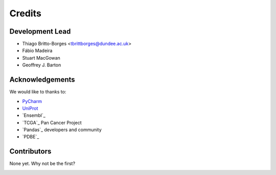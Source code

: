 =======
Credits
=======

Development Lead
----------------

* Thiago Britto-Borges <tbrittborges@dundee.ac.uk>
* Fábio Madeira
* Stuart MacGowan
* Geoffrey J. Barton


Acknowledgements
----------------

We would like to thanks to:

* `PyCharm`_
* `UniProt`_
* `Ensembl`_
* `TCGA`_ Pan Cancer Project
* `Pandas`_ developers and community
* `PDBE`_

Contributors
------------

None yet. Why not be the first?

.. _PyCharm: https://www.jetbrains.com/pycharm/
.. _UniProt:

